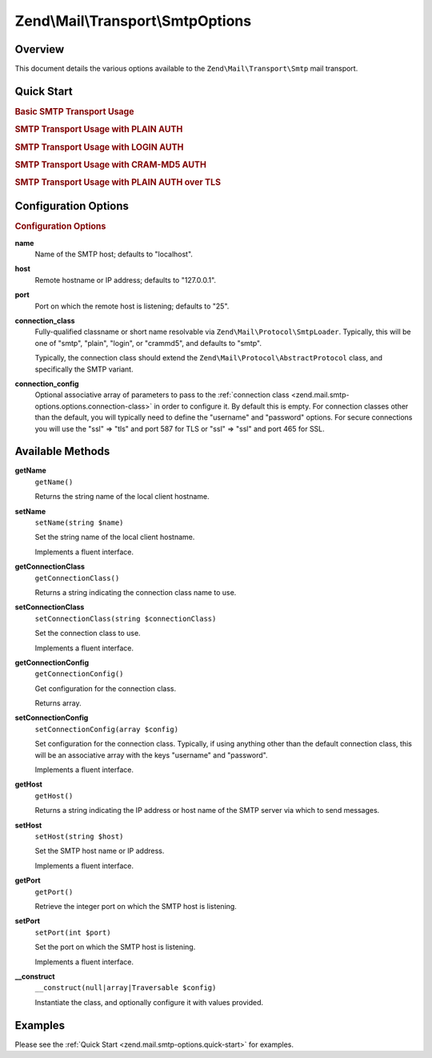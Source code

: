 .. _zend.mail.smtp-options:

Zend\\Mail\\Transport\\SmtpOptions
==================================

.. _zend.mail.smtp-options.intro:

Overview
--------

This document details the various options available to the ``Zend\Mail\Transport\Smtp`` mail transport.

.. _zend.mail.smtp-options.quick-start:

Quick Start
-----------

.. _zend.mail.smtp-options.quick-start.basic-smtp-usage:

.. rubric:: Basic SMTP Transport Usage

.. code-block:: php
   :linenos:

   use Zend\Mail\Transport\Smtp as SmtpTransport;
   use Zend\Mail\Transport\SmtpOptions;

   // Setup SMTP transport
   $transport = new SmtpTransport();
   $options   = new SmtpOptions(array(
       'name' => 'localhost.localdomain',
       'host' => '127.0.0.1',
       'port' => 25,
   ));
   $transport->setOptions($options);

.. _zend.mail.smtp-options.quick-start.plain-smtp-usage:

.. rubric:: SMTP Transport Usage with PLAIN AUTH

.. code-block:: php
   :linenos:

   use Zend\Mail\Transport\Smtp as SmtpTransport;
   use Zend\Mail\Transport\SmtpOptions;

   // Setup SMTP transport using PLAIN authentication
   $transport = new SmtpTransport();
   $options   = new SmtpOptions(array(
       'name'              => 'localhost.localdomain',
       'host'              => '127.0.0.1',
       'connection_class'  => 'plain',
       'connection_config' => array(
           'username' => 'user',
           'password' => 'pass',
       ),
   ));
   $transport->setOptions($options);

.. _zend.mail.smtp-options.quick-start.login-smtp-usage:

.. rubric:: SMTP Transport Usage with LOGIN AUTH

.. code-block:: php
   :linenos:

   use Zend\Mail\Transport\Smtp as SmtpTransport;
   use Zend\Mail\Transport\SmtpOptions;

   // Setup SMTP transport using LOGIN authentication
   $transport = new SmtpTransport();
   $options   = new SmtpOptions(array(
       'name'              => 'localhost.localdomain',
       'host'              => '127.0.0.1',
       'connection_class'  => 'login',
       'connection_config' => array(
           'username' => 'user',
           'password' => 'pass',
       ),
   ));
   $transport->setOptions($options);

.. _zend.mail.smtp-options.quick-start.crammd5-smtp-usage:

.. rubric:: SMTP Transport Usage with CRAM-MD5 AUTH

.. code-block:: php
   :linenos:

   use Zend\Mail\Transport\Smtp as SmtpTransport;
   use Zend\Mail\Transport\SmtpOptions;

   // Setup SMTP transport using CRAM-MD5 authentication
   $transport = new SmtpTransport();
   $options   = new SmtpOptions(array(
       'name'              => 'localhost.localdomain',
       'host'              => '127.0.0.1',
       'connection_class'  => 'crammd5',
       'connection_config' => array(
           'username' => 'user',
           'password' => 'pass',
       ),
   ));
   $transport->setOptions($options);

.. _zend.mail.smtp-options.quick-start.plain-smtp-with-ssl-usage:

.. rubric:: SMTP Transport Usage with PLAIN AUTH over TLS

.. code-block:: php
   :linenos:

   use Zend\Mail\Transport\Smtp as SmtpTransport;
   use Zend\Mail\Transport\SmtpOptions;

   // Setup SMTP transport using PLAIN authentication over TLS
   $transport = new SmtpTransport();
   $options   = new SmtpOptions(array(
       'name'              => 'example.com',
       'host'              => '127.0.0.1',
       'port'              => 587, // Notice port change for TLS is 587
       'connection_class'  => 'plain',
       'connection_config' => array(
           'username' => 'user',
           'password' => 'pass',
           'ssl'      => 'tls',
       ),
   ));
   $transport->setOptions($options);


.. _zend.mail.smtp-options.options:

Configuration Options
---------------------

.. rubric:: Configuration Options

.. _zend.mail.smtp-options.options.name:

**name**
   Name of the SMTP host; defaults to "localhost".

.. _zend.mail.smtp-options.options.host:

**host**
   Remote hostname or IP address; defaults to "127.0.0.1".

.. _zend.mail.smtp-options.options.port:

**port**
   Port on which the remote host is listening; defaults to "25".

.. _zend.mail.smtp-options.options.connection-class:

**connection_class**
   Fully-qualified classname or short name resolvable via ``Zend\Mail\Protocol\SmtpLoader``. Typically, this will
   be one of "smtp", "plain", "login", or "crammd5", and defaults to "smtp".

   Typically, the connection class should extend the ``Zend\Mail\Protocol\AbstractProtocol`` class, and
   specifically the SMTP variant.

.. _zend.mail.smtp-options.options.connection-config:

**connection_config**
   Optional associative array of parameters to pass to the :ref:`connection class
   <zend.mail.smtp-options.options.connection-class>` in order to configure it. By default this is empty. For
   connection classes other than the default, you will typically need to define the "username" and "password"
   options. For secure connections you will use the "ssl" => "tls" and port 587 for TLS or "ssl" => "ssl"
   and port 465 for SSL.

.. _zend.mail.smtp-options.methods:

Available Methods
-----------------

.. _zend.mail.smtp-options.methods.get-name:

**getName**
   ``getName()``

   Returns the string name of the local client hostname.

.. _zend.mail.smtp-options.methods.set-name:

**setName**
   ``setName(string $name)``

   Set the string name of the local client hostname.

   Implements a fluent interface.

.. _zend.mail.smtp-options.methods.get-connection-class:

**getConnectionClass**
   ``getConnectionClass()``

   Returns a string indicating the connection class name to use.

.. _zend.mail.smtp-options.methods.set-connection-class:

**setConnectionClass**
   ``setConnectionClass(string $connectionClass)``

   Set the connection class to use.

   Implements a fluent interface.

.. _zend.mail.smtp-options.methods.get-connection-config:

**getConnectionConfig**
   ``getConnectionConfig()``

   Get configuration for the connection class.

   Returns array.

.. _zend.mail.smtp-options.methods.set-connection-config:

**setConnectionConfig**
   ``setConnectionConfig(array $config)``

   Set configuration for the connection class. Typically, if using anything other than the default connection
   class, this will be an associative array with the keys "username" and "password".

   Implements a fluent interface.

.. _zend.mail.smtp-options.methods.get-host:

**getHost**
   ``getHost()``

   Returns a string indicating the IP address or host name of the SMTP server via which to send messages.

.. _zend.mail.smtp-options.methods.set-host:

**setHost**
   ``setHost(string $host)``

   Set the SMTP host name or IP address.

   Implements a fluent interface.

.. _zend.mail.smtp-options.methods.get-port:

**getPort**
   ``getPort()``

   Retrieve the integer port on which the SMTP host is listening.

.. _zend.mail.smtp-options.methods.set-port:

**setPort**
   ``setPort(int $port)``

   Set the port on which the SMTP host is listening.

   Implements a fluent interface.

.. _zend.stdlib.options.methods.__construct:

**__construct**
   ``__construct(null|array|Traversable $config)``

   Instantiate the class, and optionally configure it with values provided.

.. _zend.mail.smtp-options.examples:

Examples
--------

Please see the :ref:`Quick Start <zend.mail.smtp-options.quick-start>` for examples.


